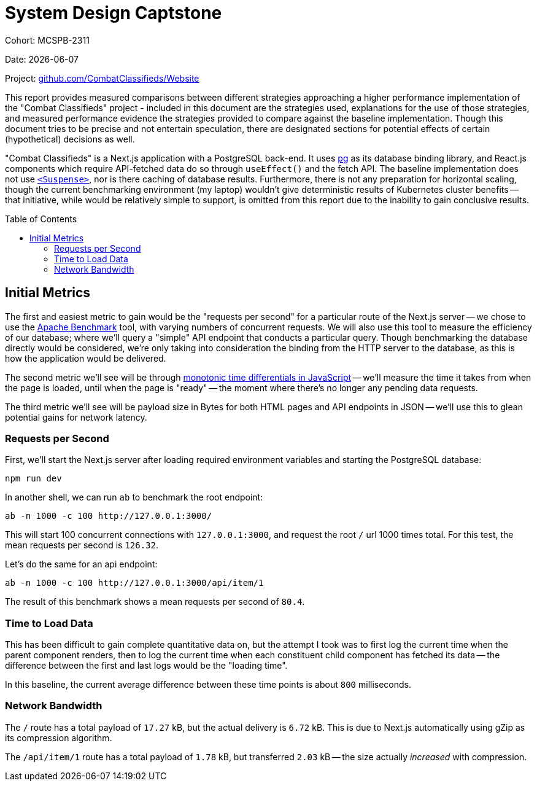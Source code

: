 = System Design Captstone
:hide-uri-scheme:
:toc: preamble

Cohort: MCSPB-2311

Date: {docdate}

Project: https://github.com/CombatClassifieds/Website

This report provides measured comparisons between different strategies approaching a higher performance implementation of the "Combat Classifieds" project - included in this document are the strategies used,
explanations for the use of those strategies, and measured performance evidence the strategies provided to compare against the baseline implementation. Though this document tries to be precise and not
entertain speculation, there are designated sections for potential effects of certain (hypothetical) decisions as well.

"Combat Classifieds" is a Next.js application with a PostgreSQL back-end. It uses https://node-postgres.com/[pg] as its database binding library, and React.js components which require API-fetched data do so
through `useEffect()` and the fetch API. The baseline implementation does not use https://react.dev/reference/react/Suspense[`<Suspense>`], nor is there caching of database results. Furthermore, there is not
any preparation for horizontal scaling, though the current benchmarking environment (my laptop) wouldn't give deterministic results of Kubernetes cluster benefits -- that initiative, while would be relatively
simple to support, is omitted from this report due to the inability to gain conclusive results.

== Initial Metrics

The first and easiest metric to gain would be the "requests per second" for a particular route of the Next.js server -- we chose to use the https://httpd.apache.org/docs/2.4/programs/ab.html[Apache Benchmark]
tool, with varying numbers of concurrent requests. We will also use this tool to measure the efficiency of our database; where we'll query a "simple" API endpoint that conducts a particular query. Though
benchmarking the database directly would be considered, we're only taking into consideration the binding from the HTTP server to the database, as this is how the application would be delivered.

The second metric we'll see will be through https://developer.mozilla.org/en-US/docs/Web/API/Performance/now[monotonic time differentials in JavaScript] -- we'll measure the time it takes from when the page
is loaded, until when the page is "ready" -- the moment where there's no longer any pending data requests.

The third metric we'll see will be payload size in Bytes for both HTML pages and API endpoints in JSON -- we'll use this to glean potential gains for network latency.

=== Requests per Second

First, we'll start the Next.js server after loading required environment variables and starting the PostgreSQL database:

[source,bash]
----
npm run dev
----

In another shell, we can run `ab` to benchmark the root endpoint:

[source,bash]
----
ab -n 1000 -c 100 http://127.0.0.1:3000/
----

This will start 100 concurrent connections with `127.0.0.1:3000`, and request the root `/` url 1000 times total. For this test, the mean requests per second is `126.32`.

Let's do the same for an api endpoint:

[source,bash]
----
ab -n 1000 -c 100 http://127.0.0.1:3000/api/item/1
----

The result of this benchmark shows a mean requests per second of `80.4`.

=== Time to Load Data

This has been difficult to gain complete quantitative data on, but the attempt I took was to first
log the current time when the parent component renders, then to log the current time when each
constituent child component has fetched its data -- the difference between the first and last logs would be the "loading time".

In this baseline, the current average difference between these time points is about `800` milliseconds.

=== Network Bandwidth

The `/` route has a total payload of `17.27` kB, but the actual delivery is `6.72` kB. This is due to
Next.js automatically using gZip as its compression algorithm.

The `/api/item/1` route has a total payload of `1.78` kB, but transferred `2.03` kB -- the size actually
_increased_ with compression.
